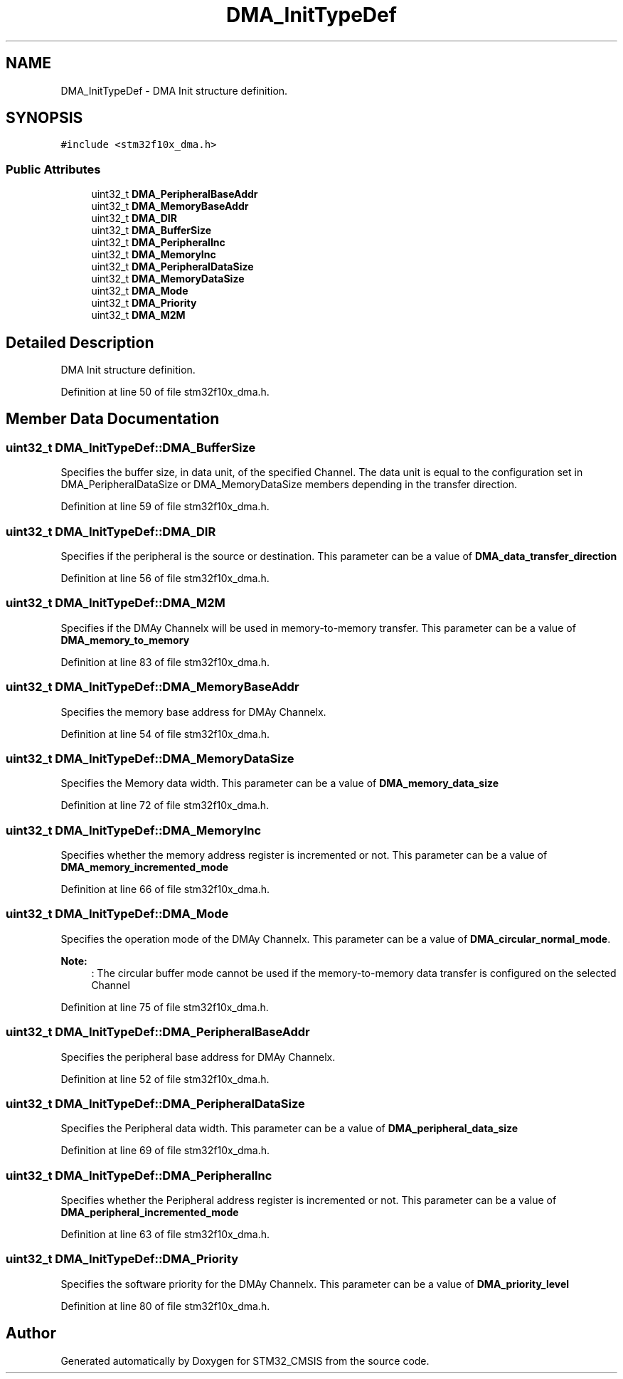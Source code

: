.TH "DMA_InitTypeDef" 3 "Sun Apr 16 2017" "STM32_CMSIS" \" -*- nroff -*-
.ad l
.nh
.SH NAME
DMA_InitTypeDef \- DMA Init structure definition\&.  

.SH SYNOPSIS
.br
.PP
.PP
\fC#include <stm32f10x_dma\&.h>\fP
.SS "Public Attributes"

.in +1c
.ti -1c
.RI "uint32_t \fBDMA_PeripheralBaseAddr\fP"
.br
.ti -1c
.RI "uint32_t \fBDMA_MemoryBaseAddr\fP"
.br
.ti -1c
.RI "uint32_t \fBDMA_DIR\fP"
.br
.ti -1c
.RI "uint32_t \fBDMA_BufferSize\fP"
.br
.ti -1c
.RI "uint32_t \fBDMA_PeripheralInc\fP"
.br
.ti -1c
.RI "uint32_t \fBDMA_MemoryInc\fP"
.br
.ti -1c
.RI "uint32_t \fBDMA_PeripheralDataSize\fP"
.br
.ti -1c
.RI "uint32_t \fBDMA_MemoryDataSize\fP"
.br
.ti -1c
.RI "uint32_t \fBDMA_Mode\fP"
.br
.ti -1c
.RI "uint32_t \fBDMA_Priority\fP"
.br
.ti -1c
.RI "uint32_t \fBDMA_M2M\fP"
.br
.in -1c
.SH "Detailed Description"
.PP 
DMA Init structure definition\&. 
.PP
Definition at line 50 of file stm32f10x_dma\&.h\&.
.SH "Member Data Documentation"
.PP 
.SS "uint32_t DMA_InitTypeDef::DMA_BufferSize"
Specifies the buffer size, in data unit, of the specified Channel\&. The data unit is equal to the configuration set in DMA_PeripheralDataSize or DMA_MemoryDataSize members depending in the transfer direction\&. 
.PP
Definition at line 59 of file stm32f10x_dma\&.h\&.
.SS "uint32_t DMA_InitTypeDef::DMA_DIR"
Specifies if the peripheral is the source or destination\&. This parameter can be a value of \fBDMA_data_transfer_direction\fP 
.PP
Definition at line 56 of file stm32f10x_dma\&.h\&.
.SS "uint32_t DMA_InitTypeDef::DMA_M2M"
Specifies if the DMAy Channelx will be used in memory-to-memory transfer\&. This parameter can be a value of \fBDMA_memory_to_memory\fP 
.PP
Definition at line 83 of file stm32f10x_dma\&.h\&.
.SS "uint32_t DMA_InitTypeDef::DMA_MemoryBaseAddr"
Specifies the memory base address for DMAy Channelx\&. 
.PP
Definition at line 54 of file stm32f10x_dma\&.h\&.
.SS "uint32_t DMA_InitTypeDef::DMA_MemoryDataSize"
Specifies the Memory data width\&. This parameter can be a value of \fBDMA_memory_data_size\fP 
.PP
Definition at line 72 of file stm32f10x_dma\&.h\&.
.SS "uint32_t DMA_InitTypeDef::DMA_MemoryInc"
Specifies whether the memory address register is incremented or not\&. This parameter can be a value of \fBDMA_memory_incremented_mode\fP 
.PP
Definition at line 66 of file stm32f10x_dma\&.h\&.
.SS "uint32_t DMA_InitTypeDef::DMA_Mode"
Specifies the operation mode of the DMAy Channelx\&. This parameter can be a value of \fBDMA_circular_normal_mode\fP\&. 
.PP
\fBNote:\fP
.RS 4
: The circular buffer mode cannot be used if the memory-to-memory data transfer is configured on the selected Channel 
.RE
.PP

.PP
Definition at line 75 of file stm32f10x_dma\&.h\&.
.SS "uint32_t DMA_InitTypeDef::DMA_PeripheralBaseAddr"
Specifies the peripheral base address for DMAy Channelx\&. 
.PP
Definition at line 52 of file stm32f10x_dma\&.h\&.
.SS "uint32_t DMA_InitTypeDef::DMA_PeripheralDataSize"
Specifies the Peripheral data width\&. This parameter can be a value of \fBDMA_peripheral_data_size\fP 
.PP
Definition at line 69 of file stm32f10x_dma\&.h\&.
.SS "uint32_t DMA_InitTypeDef::DMA_PeripheralInc"
Specifies whether the Peripheral address register is incremented or not\&. This parameter can be a value of \fBDMA_peripheral_incremented_mode\fP 
.PP
Definition at line 63 of file stm32f10x_dma\&.h\&.
.SS "uint32_t DMA_InitTypeDef::DMA_Priority"
Specifies the software priority for the DMAy Channelx\&. This parameter can be a value of \fBDMA_priority_level\fP 
.PP
Definition at line 80 of file stm32f10x_dma\&.h\&.

.SH "Author"
.PP 
Generated automatically by Doxygen for STM32_CMSIS from the source code\&.
